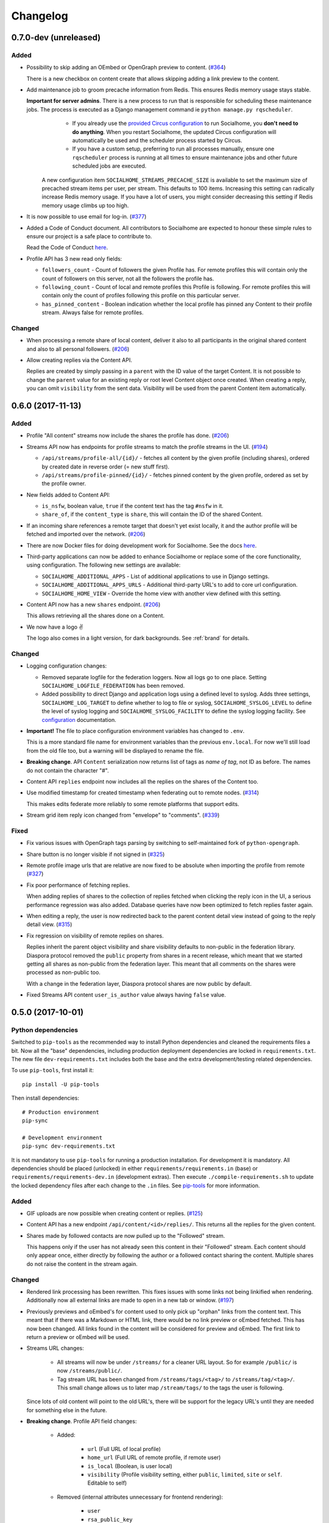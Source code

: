 .. _changelog:

Changelog
=========

0.7.0-dev (unreleased)
----------------------

Added
.....

* Possibility to skip adding an OEmbed or OpenGraph preview to content. (`#364 <https://github.com/jaywink/socialhome/issues/364>`_)

  There is a new checkbox on content create that allows skipping adding a link preview to the content.

* Add maintenance job to groom precache information from Redis. This ensures Redis memory usage stays stable.

  **Important for server admins**. There is a new process to run that is responsible for scheduling these maintenance jobs. The process is executed as a Django management command ie ``python manage.py rqscheduler``.
    * If you already use the `provided Circus configuration <https://socialhome.readthedocs.io/en/latest/installation/ubuntu.html#set-up-circus>`_ to run Socialhome, you **don't need to do anything**. When you restart Socialhome, the updated Circus configuration will automatically be used and the scheduler process started by Circus.
    * If you have a custom setup, preferring to run all processes manually, ensure one ``rqscheduler`` process is running at all times to ensure maintenance jobs and other future scheduled jobs are executed.

   A new configuration item ``SOCIALHOME_STREAMS_PRECACHE_SIZE`` is available to set the maximum size of precached stream items per user, per stream. This defaults to 100 items. Increasing this setting can radically increase Redis memory usage. If you have a lot of users, you might consider decreasing this setting if Redis memory usage climbs up too high.

* It is now possible to use email for log-in. (`#377 <https://github.com/jaywink/socialhome/issues/377>`_)

* Added a Code of Conduct document. All contributors to Socialhome are expected to honour these simple rules to ensure our project is a safe place to contribute to.

  Read the Code of Conduct `here <https://github.com/jaywink/socialhome/blob/master/CODE_OF_CONDUCT.md>`_.

* Profile API has 3 new read only fields:

  * ``followers_count`` - Count of followers the given Profile has. For remote profiles this will contain only the count of followers on this server, not all the followers the profile has.
  * ``following_count`` - Count of local and remote profiles this Profile is following. For remote profiles this will contain only the count of profiles following this profile on this particular server.
  * ``has_pinned_content`` - Boolean indication whether the local profile has pinned any Content to their profile stream. Always false for remote profiles.

Changed
.......

* When processing a remote share of local content, deliver it also to all participants in the original shared content and also to all personal followers. (`#206 <https://github.com/jaywink/socialhome/issues/206>`_)

* Allow creating replies via the Content API.

  Replies are created by simply passing in a ``parent`` with the ID value of the target Content. It is not possible to change the ``parent`` value for an existing reply or root level Content object once created. When creating a reply, you can omit ``visibility`` from the sent data. Visibility will be used from the parent Content item automatically.

0.6.0 (2017-11-13)
------------------

Added
.....

* Profile "All content" streams now include the shares the profile has done. (`#206 <https://github.com/jaywink/socialhome/issues/206>`_)
* Streams API now has endpoints for profile streams to match the profile streams in the UI. (`#194 <https://github.com/jaywink/socialhome/issues/194>`_)

  * ``/api/streams/profile-all/{id}/`` - fetches all content by the given profile (including shares), ordered by created date in reverse order (= new stuff first).
  * ``/api/streams/profile-pinned/{id}/`` - fetches pinned content by the given profile, ordered as set by the profile owner.

* New fields added to Content API:

  * ``is_nsfw``, boolean value, ``true`` if the content text has the tag ``#nsfw`` in it.
  * ``share_of``, if the ``content_type`` is ``share``, this will contain the ID of the shared Content.

* If an incoming share references a remote target that doesn't yet exist locally, it and the author profile will be fetched and imported over the network. (`#206 <https://github.com/jaywink/socialhome/issues/206>`_)

* There are now Docker files for doing development work for Socialhome. See the docs `here <https://socialhome.readthedocs.io/en/latest/development.html#developing-with-docker>`_.

* Third-party applications can now be added to enhance Socialhome or replace some of the core functionality, using configuration. The following new settings are available:

  * ``SOCIALHOME_ADDITIONAL_APPS`` - List of additional applications to use in Django settings.
  * ``SOCIALHOME_ADDITIONAL_APPS_URLS`` - Additional third-party URL's to add to core url configuration.
  * ``SOCIALHOME_HOME_VIEW`` - Override the home view with another view defined with this setting.

* Content API now has a new ``shares`` endpoint. (`#206 <https://github.com/jaywink/socialhome/issues/206>`_)

  This allows retrieving all the shares done on a Content.

* We now have a logo ✌

  .. image:: _static/brand/Socialhome-dark-300.png

  The logo also comes in a light version, for dark backgrounds. See :ref:`brand` for details.

Changed
.......

* Logging configuration changes:

  * Removed separate logfile for the federation loggers. Now all logs go to one place. Setting ``SOCIALHOME_LOGFILE_FEDERATION`` has been removed.
  * Added possibility to direct Django and application logs using a defined level to syslog. Adds three settings, ``SOCIALHOME_LOG_TARGET`` to define whether to log to file or syslog, ``SOCIALHOME_SYSLOG_LEVEL`` to define the level of syslog logging and ``SOCIALHOME_SYSLOG_FACILITY`` to define the syslog logging facility. See `configuration <https://socialhome.readthedocs.io/en/latest/running.html#configuration>`_ documentation.

* **Important!** The file to place configuration environment variables has changed to ``.env``.

  This is a more standard file name for environment variables than the previous ``env.local``. For now we'll still load from the old file too, but a warning will be displayed to rename the file.

* **Breaking change**. API ``Content`` serialization now returns list of tags as *name of tag*, not ID as before. The names do not contain the character "#".

* Content API ``replies`` endpoint now includes all the replies on the shares of the Content too.

* Use modified timestamp for created timestamp when federating out to remote nodes. (`#314 <https://github.com/jaywink/socialhome/issues/314>`_)

  This makes edits federate more reliably to some remote platforms that support edits.

* Stream grid item reply icon changed from "envelope" to "comments". (`#339 <https://github.com/jaywink/socialhome/issues/339>`_)

Fixed
.....

* Fix various issues with OpenGraph tags parsing by switching to self-maintained fork of ``python-opengraph``.
* Share button is no longer visible if not signed in (`#325 <https://github.com/jaywink/socialhome/issues/325>`_)
* Remote profile image urls that are relative are now fixed to be absolute when importing the profile from remote (`#327 <https://github.com/jaywink/socialhome/issues/327>`_)
* Fix poor performance of fetching replies.

  When adding replies of shares to the collection of replies fetched when clicking the reply icon in the UI, a serious performance regression was also added. Database queries have now been optimized to fetch replies faster again.
* When editing a reply, the user is now redirected back to the parent content detail view instead of going to the reply detail view. (`#315 <https://github.com/jaywink/socialhome/issues/315>`_)
* Fix regression on visibility of remote replies on shares.

  Replies inherit the parent object visibility and share visibility defaults to non-public in the federation library. Diaspora protocol removed the ``public`` property from shares in a recent release, which meant that we started getting all shares as non-public from the federation layer. This meant that all comments on the shares were processed as non-public too.

  With a change in the federation layer, Diaspora protocol shares are now public by default.

* Fixed Streams API content ``user_is_author`` value always having ``false`` value.

0.5.0 (2017-10-01)
------------------

Python dependencies
...................

Switched to ``pip-tools`` as the recommended way to install Python dependencies and cleaned the requirements files a bit. Now all the "base" dependencies, including production deployment dependencies are locked in ``requirements.txt``. The new file ``dev-requirements.txt`` includes both the base and the extra development/testing related dependencies.

To use ``pip-tools``, first install it:

::

    pip install -U pip-tools

Then install dependencies:

::

    # Production environment
    pip-sync

    # Development environment
    pip-sync dev-requirements.txt

It is not mandatory to use ``pip-tools`` for running a production installation. For development it is mandatory. All dependencies should be placed (unlocked) in either ``requirements/requirements.in`` (base) or ``requirements/requirements-dev.in`` (development extras). Then execute ``./compile-requirements.sh`` to update the locked dependency files after each change to the ``.in`` files. See `pip-tools <https://github.com/jazzband/pip-tools>`_ for more information.

Added
.....

* GIF uploads are now possible when creating content or replies. (`#125 <https://github.com/jaywink/socialhome/issues/125>`_)

* Content API has a new endpoint ``/api/content/<id>/replies/``. This returns all the replies for the given content.

* Shares made by followed contacts are now pulled up to the "Followed" stream.

  This happens only if the user has not already seen this content in their "Followed" stream. Each content should only appear once, either directly by following the author or a followed contact sharing the content. Multiple shares do not raise the content in the stream again.

Changed
.......

* Rendered link processing has been rewritten. This fixes issues with some links not being linkified when rendering. Additionally now all external links are made to open in a new tab or window. (`#197 <https://github.com/jaywink/socialhome/issues/197>`_)

* Previously previews and oEmbed's for content used to only pick up "orphan" links from the content text. This meant that if there was a Markdown or HTML link, there would be no link preview or oEmbed fetched. This has now been changed. All links found in the content will be considered for preview and oEmbed. The first link to return a preview or oEmbed will be used.

* Streams URL changes:

    * All streams will now be under ``/streams/`` for a cleaner URL layout. So for example ``/public/`` is now ``/streams/public/``.
    * Tag stream URL has been changed from ``/streams/tags/<tag>/`` to ``/streams/tag/<tag>/``. This small change allows us to later map ``/stream/tags/`` to the tags the user is following.

  Since lots of old content will point to the old URL's, there will be support for the legacy URL's until they are needed for something else in the future.

* **Breaking change**. Profile API field changes:

    * Added:

        * ``url`` (Full URL of local profile)
        * ``home_url`` (Full URL of remote profile, if remote user)
        * ``is_local`` (Boolean, is user local)
        * ``visibility`` (Profile visibility setting, either ``public``, ``limited``, ``site`` or ``self``. Editable to self)

    * Removed (internal attributes unnecessary for frontend rendering):

        * ``user``
        * ``rsa_public_key``

* **Breaking change**. Content API field changes:

    * Added:

        * ``timestamp`` (ISO 8601 formatted timestamp of last save)
        * ``humanized_timestamp`` (For example "2 hours ago")
        * ``url`` (Full URL to content detail)
        * ``edited`` (Boolean whether content has been edited since creation)
        * ``user_following_author`` (Boolean whether current user is following content author)
        * ``user_is_author`` (Boolean whether current user is the author of the content)
        * ``user_has_shared`` (Boolean whether current user has shared the content)

    * Changed:

        * ``author`` is now a limited serialization of the author profile, containing the following keys: "guid", "handle", "home_url", "id", "image_url_small", "is_local", "name", "url".

          The reason for serializing the author information to content is related to privacy controls. A user who maintains a limited profile can still create public content, for example. A user who is able to view the content created by the user should also see some limited information about the creating profile. To get the full profile, the user needs to fetch the profile object by ID, which is subject to the visibility set by the profile owner.

    * Removed (internal attributes unnecessary for frontend rendering):

        * ``created``
        * ``modified``
        * ``oembed``
        * ``opengraph``

* Refactoring for streams views to use new Stream classes which support pre-caching of content ID's. No visible changes to user experience except a faster "Followed users" stream.

  A stream class that is set as cached will store into Redis a list of content ID's for each user who would normally see that content in the stream. This allows pulling content out of the database very fast. If the stream is not cached or does not have cached content ID's, normal database lookups will be used.

  This refactoring enables creating more complex streams which require heavier calculations to decide whether a content item should be in a stream or not.

Fixed
.....

* Cycling browser tabs with CTRL-TAB when focused on the editor no longer inserts a TAB character in the editor.
* Don't federate shares to shared content local author. This caused unnecessary deliveries between the same host.

0.4.0 (2017-08-31)
------------------

Update notes
............

This release contains long running migrations. Please allow up to 10 minutes for the migrations to run, depending on your database size.

Added
.....

* Allow user to change profile picture. (`#151 <https://github.com/jaywink/socialhome/issues/151>`_)

  Profile menu now has an extra option "Change picture". This allows uploading a new picture and optionally setting focus point for cropping a picture that is not square shape.

* Federate local profiles to remote followers on save. (`#168 <https://github.com/jaywink/socialhome/issues/168>`_)

* Process remote profiles entities on receive.

  Remote profiles were so far only created on first encounter. Now we also process incoming ``Profile`` entities from the federation layer.

* When following a remote profile, federate profile to them at the same time.

* It is now possible to expose statistics from a Socialhome node. This includes counts for users (total, 30 day, 6 month), local content and local replies. These will be exposed via the ``NodeInfo`` documents that for example `the-federation.info <https://the-federation.info>`_ node list consumes.

  By default statistics is off. Admins can switch the counts on by setting environment variable ``SOCIALHOME_STATISTICS=True`` and restarting Socialhome.

* Add user API token view. Allows retrieving an API token for usage in clients and tools. Allows also regenerating the token if it has been lost or exposed.

* Added bookmarklet to easily share external pages. The bookmarklet can be bookmarked from the 'Create' page. (`#138 <https://github.com/jaywink/socialhome/issues/138>`_)

  Sharing with the bookmarklet will copy the page url, title and optionally selected text into the create content text area. The bookmarklet is compatible with Diaspora, so for example the Firefox `sharing service <https://activations.cdn.mozilla.net/en-US/diaspora.html>`_ will work.

* Support receiving 'Share' entities. Show amount of shares on content. (`#206 <https://github.com/jaywink/socialhome/issues/206>`_)

* Show replies to shares on the original shared content. (`#206 <https://github.com/jaywink/socialhome/issues/206>`_)

* Add ``share`` endpoint to Content API. This enables creating and removing shares via the API. (`#206 <https://github.com/jaywink/socialhome/issues/206>`_)

* Allow sharing content. Clicking the share counter icon exposes a 'Share' button which when clicked will create a share. (`#206 <https://github.com/jaywink/socialhome/issues/206>`_)

* Allow unsharing content. Clicking the share counter icon exposes an 'Unshare' button (assuming the user has shared the content) which when clicked will remove the share. (`#206 <https://github.com/jaywink/socialhome/issues/206>`_)

* Federate local shares to remote nodes. (`#206 <https://github.com/jaywink/socialhome/issues/206>`_)

* There is now a 'My content' stream link in the navbar 'Streams' dropdown. This goes to your own profile all content stream.

* Add user preference for the new stream refactoring. If enabled, all streams that have a new version in progress will be rendered with the new frontend code based on Vue.js. (`#202 <https://github.com/jaywink/socialhome/issues/202>`_)

  Warning! The new frontent code doesn't have all the features of the current on yet.

* Content API has three new read only fields available:

    * ``local``, boolean whether the content is local or remote.
    * ``reply_count``, count of replies (including replies on shares)
    * ``shares_count``, count of shares

* Make email notifications nicer by using HTML templates in addition to the plain text version. (`#206 <https://github.com/jaywink/socialhome/issues/206>`_)

  In addition to reply and follow notifications, send also when own content is shared.

Changed
.......

* **Breaking change**. Content API results now return ``visibility`` as a string ('public', 'limited', 'site' or 'self'), not an integer.

Fixed
.....

* There was no notification sent out when a local user followed a local user. This has now been fixed.

Removed
.......

* **Breaking change**. Removed Content, Profile and Users API LIST routes. For now these are seen as not required for building a client and allow unnecessarily easy data mining.

* Removed content modal. Clicking timestamp in grid now directly loads the content detail view. (`#162 <https://github.com/jaywink/socialhome/issues/162>`_)

  Loading the content in a modal was an early experiment and didn't end out very usable.

* Removed reply button from replies. Technically, threaded replies are possible but the UI implementation is not done. Replying to a reply will be back once UI and federation layer will handle threaded replies properly.

0.3.1 (2017-08-06)
------------------

Fixed
.....

* Bump ``federation`` library again to fix a regression in reply relaying due to security fixes in the library 0.14.0 release.


0.3.0 (2017-08-06)
------------------

Security
........

* Reject remote content updates via the federation layer which reference an already existing remote content object but have a different author.

  Note that locally created content was previously safe from this kind of takeover. This, even though serious, affects only remote created content stored locally.

* Reject remote reply updates via the federation layer which try to change the parent content reference.

* Bump `federation <https://github.com/jaywink/federation/releases/tag/v0.14.0>`_ to ensure remote entity authorship is verified correctly.

Added
.....

* API has two new endpoints, the "Content" and "Image Upload" routes. (`#120 <https://github.com/jaywink/socialhome/issues/120>`_)

    * Content API allows browsing content objects that are visible to self, or public for anonymous users. Content objects owned by self can be updated or deleted. Creating content is also possible.
    * Image Upload API allows uploading images via the same mechanism that is used in the content create UI form. The uploaded image will be stored and a markdown string is passed back which can be added to content created in for example mobile clients. Note, uploading an image doesn't create any content itself, it just allows embedding images into content, just like in the UI.

* New API docs exposed by Django REST Swagger. These are in the same place as the old ones, at ``/api/``. Adding to the documentation is still a work in progress.
* Add image upload button to the create/reply editor. This makes it possible to upload images from mobile browsers. (`#120 <https://github.com/jaywink/socialhome/issues/120>`_)
* Make profile "following" button link to "following contacts" page, if user is logged in and own profile.

Changed
.......

* Create and update content will now redirect to the content created or updated. Previous behaviour was user preferred landing page.
* Delete content will now redirect back to the page where the delete was triggered from. Previous behaviour was user preferred landing page. If the content delete is triggered from the content detail page, redirect will happen to user preferred landing page as before. (`#204 <https://github.com/jaywink/socialhome/issues/204>`_)

Fixed
.....

* Fix internal server error when replying to content that contained only characters outside the western Latin character sets.
* Visual fixes for content rendering in content delete page.
* Make direct profile handle search survive extra spaces before or after the searched handle.

0.2.1 (2017-07-30)
------------------

Fixed
.....

* Fix reply form regression introduced in v0.2.0. (`#217 <https://github.com/jaywink/socialhome/issues/217>`_)

0.2.0 (2017-07-30)
------------------

Security
........

* Fix XSS vulnerability in profile edit. Unsanitized profile field input was allowed and one place showed a field without escaping it. The fields are now sanitized and escaping has been ensured.

  The problem concerned only local users and not remote profile fields which were correctly sanitized already.

Added
.....

* Added search for profiles (`#163 <https://github.com/jaywink/socialhome/issues/163>`_)

  There is now a global search in the right side of the header. The search returns matches for local and remote profiles based on their name and username part of the handle. Profiles marked with visibility ``Self`` or ``Limited`` are excluded from the search results. Profiles marked with visibility ``Site`` will be excluded if not logged in, leaving only public profile results. If a direct match happens with a full handle, a redirect is done directly to the searched profile.

  **IMPORTANT for node maintainers**. After pulling in this change, you MUST run the command ``python manage.py rebuild_index`` to create the search index. Not doing this will cause an error to be raised when trying to search. The indexes are kept up to date automatically after running this command once.

* When searching for profiles based on handle, fetch profile from remote if it isn't found locally (`#163 <https://github.com/jaywink/socialhome/issues/163>`_)

Changed
.......

* Improved content/reply create/edit form. Replies don't contain visibility or pinned form elements any more. Added also some help texts regarding drag'n'drop image embed, visibility and content pinning.

Fixed
.....

* Make reply notifications to local users not send one single email with all local participants, but one email per participant. Previous implementation would have leaked emails of participants to other participants.
* Correctly send replies to remotes (`#210 <https://github.com/jaywink/socialhome/issues/210>`_)

  If parent content is local, send via the relayable forwarding mechanism. This ensures parent author signs the content. If parent author is remote, send just to the remote author. The remote author should then relay it.
* Ensure calling ``Profile.private_key`` or ``Profile.key`` don't crash if the profile doesn't have keys. Now the properties just return ``None``.
* Fix regression in profile all content stream load more functionality. (`#190 <https://github.com/jaywink/socialhome/issues/190>`_)
* Filter out "limited" visibility profiles from API list results. These profiles are not available in the search so they shouldn't be available to list through the API either.

0.1.0 (2017-07-27)
------------------

Initial versioned release. Main implemented features:

* Working streams (followed, public, profiles)
* Content creation
* Content OEmbed / OpenGraph previews
* Replies
* Follow/unfollow of profiles
* Contacts list
* Pinning content to profile
